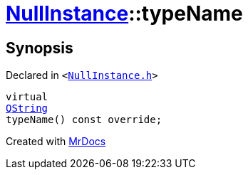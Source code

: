[#NullInstance-typeName]
= xref:NullInstance.adoc[NullInstance]::typeName
:relfileprefix: ../
:mrdocs:


== Synopsis

Declared in `&lt;https://github.com/PrismLauncher/PrismLauncher/blob/develop/NullInstance.h#L62[NullInstance&period;h]&gt;`

[source,cpp,subs="verbatim,replacements,macros,-callouts"]
----
virtual
xref:QString.adoc[QString]
typeName() const override;
----



[.small]#Created with https://www.mrdocs.com[MrDocs]#
